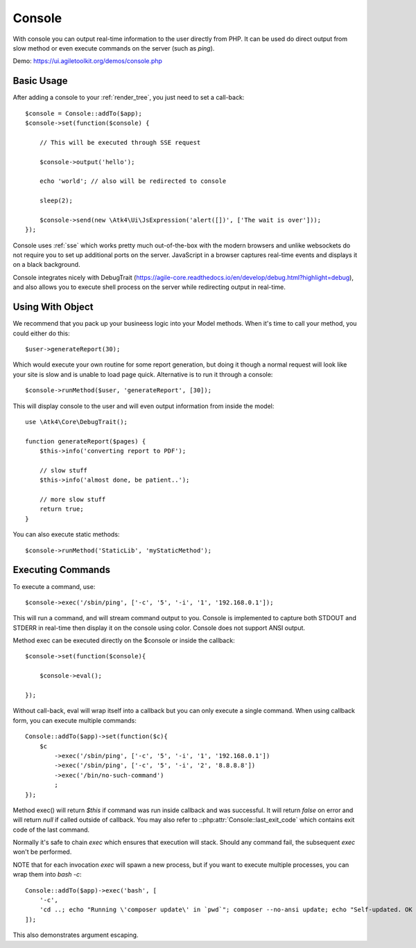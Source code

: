 .. php:namespace:: Atk4\Ui

.. php:class:: Console

=======
Console
=======

.. figure:: images/console.png

With console you can output real-time information to the user directly from PHP. It can
be used do direct output from slow method or even execute commands on the server (such as `ping`).


Demo: https://ui.agiletoolkit.org/demos/console.php


Basic Usage
===========

.. php:method:: set($callback)

.. php:method:: send($callback)


After adding a console to your :ref:`render_tree`, you just need to set a call-back::

    $console = Console::addTo($app);
    $console->set(function($console) {

        // This will be executed through SSE request

        $console->output('hello');

        echo 'world'; // also will be redirected to console

        sleep(2);

        $console->send(new \Atk4\Ui\JsExpression('alert([])', ['The wait is over']));
    });

Console uses :ref:`sse` which works pretty much out-of-the-box with the modern browsers and unlike websockets
do not require you to set up additional ports on the server. JavaScript in a browser captures real-time
events and displays it on a black background.

Console integrates nicely with DebugTrait (https://agile-core.readthedocs.io/en/develop/debug.html?highlight=debug),
and also allows you to execute shell process on the server while redirecting output in real-time.

Using With Object
=================

.. php:method:: runMethod($callback);

We recommend that you pack up your busineess logic into your Model methods. When it's time to call your method,
you could either do this::

    $user->generateReport(30);

Which would execute your own routine for some report generation, but doing it though a normal request will look like
your site is slow and is unable to load page quick. Alternative is to run it through a console::

    $console->runMethod($user, 'generateReport', [30]);

This will display console to the user and will even output information from inside the model::


    use \Atk4\Core\DebugTrait();

    function generateReport($pages) {
        $this->info('converting report to PDF');

        // slow stuff
        $this->info('almost done, be patient..');

        // more slow stuff
        return true;
    }

You can also execute static methods::

    $console->runMethod('StaticLib', 'myStaticMethod');

Executing Commands
==================

.. php:method:: exec($cmd, $args);

.. php:argument:: last_exit_code

To execute a command, use::

    $console->exec('/sbin/ping', ['-c', '5', '-i', '1', '192.168.0.1']);

This will run a command, and will stream command output to you. Console is implemented to capture both STDOUT and STDERR in
real-time then display it on the console using color. Console does not support ANSI output.

Method exec can be executed directly on the $console or inside the callback::

    $console->set(function($console){

        $console->eval();

    });

Without call-back, eval will wrap itself into a callback but you can only execute a single command. When using callback
form, you can execute multiple commands::

    Console::addTo($app)->set(function($c){
        $c
            ->exec('/sbin/ping', ['-c', '5', '-i', '1', '192.168.0.1'])
            ->exec('/sbin/ping', ['-c', '5', '-i', '2', '8.8.8.8'])
            ->exec('/bin/no-such-command')
            ;
    });

Method exec() will return `$this` if command was run inside callback and was successful. It will return `false` on error
and will return `null` if called outside of callback. You may also refer to ::php:attr:`Console::last_exit_code` which
contains exit code of the last command.

Normally it's safe to chain `exec` which ensures that execution will stack. Should any command fail, the subsequent
`exec` won't be performed.

NOTE that for each invocation `exec` will spawn a new process, but if you want to execute multiple processes, you
can wrap them into `bash -c`::

    Console::addTo($app)->exec('bash', [
        '-c',
        'cd ..; echo "Running \'composer update\' in `pwd`"; composer --no-ansi update; echo "Self-updated. OK to refresh now!"'
    ]);

This also demonstrates argument escaping.
